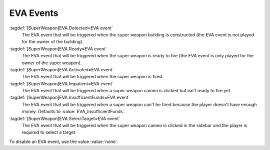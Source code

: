 .. index::
  Super Weapons; EVA events
  EVA; Super Weapons events

EVA Events
``````````

:tagdef:`[SuperWeapon]EVA.Detected=EVA event`
  The EVA event that will be triggered when the super weapon building is
  constructed (the EVA event is not played for the owner of the building).
:tagdef:`[SuperWeapon]EVA.Ready=EVA event`
  The EVA event that will be triggered when the super weapon is ready to fire
  (the EVA event is only played for the owner of the super weapon).
:tagdef:`[SuperWeapon]EVA.Activated=EVA event`
  The EVA event that will be triggered when the super weapon is fired.
:tagdef:`[SuperWeapon]EVA.Impatient=EVA event`
  The EVA event that will be triggered when a super weapon cameo is clicked but
  isn't ready to fire yet.
:tagdef:`[SuperWeapon]EVA.InsufficientFunds=EVA event`
  The EVA event that will be triggered when a super weapon can't be fired
  because the player doesn't have enough money. Defaults to
  :value:`EVA_InsufficientFunds`.
:tagdef:`[SuperWeapon]EVA.SelectTarget=EVA event`
  The EVA event that will be triggered when the super weapon cameo is clicked
  in the sidebar and the player is required to select a target.

To disable an EVA event, use the value :value:`none`.

.. versionadded:: 0.1
.. versionchanged:: 0.4
